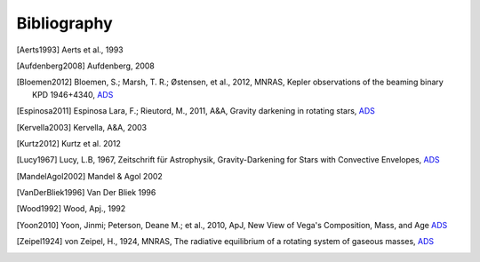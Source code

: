 .. _bibliography:
    
Bibliography
============

.. [Aerts1993] Aerts et al., 1993
.. [Aufdenberg2008] Aufdenberg, 2008
.. [Bloemen2012] 
    Bloemen, S.; Marsh, T. R.; Østensen, et al., 2012, MNRAS,
    Kepler observations of the beaming binary KPD 1946+4340,
    `ADS <http://adsabs.harvard.edu/abs/2011MNRAS.410.1787B>`_
.. [Espinosa2011] Espinosa Lara, F.; Rieutord, M., 2011, A&A,
   Gravity darkening in rotating stars, 
   `ADS <http://adsabs.harvard.edu/abs/2011A&A...533A..43E>`_
.. [Kervella2003] Kervella, A&A, 2003
.. [Kurtz2012] Kurtz et al. 2012
.. [Lucy1967] Lucy, L.B, 1967, Zeitschrift für Astrophysik,
   Gravity-Darkening for Stars with Convective Envelopes, `ADS <http://adsabs.harvard.edu/abs/1967ZA.....65...89L>`_
.. [MandelAgol2002] Mandel & Agol 2002
.. [VanDerBliek1996] Van Der Bliek 1996
.. [Wood1992] Wood, Apj., 1992
.. [Yoon2010] Yoon, Jinmi; Peterson, Deane M.; et al., 2010, ApJ, New View of Vega's
   Composition, Mass, and Age `ADS <http://adsabs.harvard.edu/abs/2010ApJ...708...71Y>`_
.. [Zeipel1924] von Zeipel, H., 1924, MNRAS,
   The radiative equilibrium of a rotating system of gaseous masses,
   `ADS <http://adsabs.harvard.edu/abs/1924MNRAS..84..665V>`_